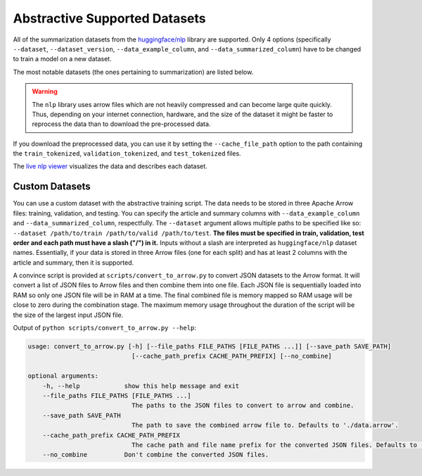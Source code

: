 .. _abstractive_supported_datasets:

Abstractive Supported Datasets
==============================

All of the summarization datasets from the `huggingface/nlp <https://github.com/huggingface/nlp>`_ library are supported. Only 4 options (specifically ``--dataset``, ``--dataset_version``, ``--data_example_column``, and ``--data_summarized_column``) have to be changed to train a model on a new dataset.

The most notable datasets (the ones pertaining to summarization) are listed below.

.. warning:: The ``nlp`` library uses arrow files which are not heavily compressed and can become large quite quickly. Thus, depending on your internet connection, hardware, and the size of the dataset it might be faster to reprocess the data than to download the pre-processed data.

If you download the preprocessed data, you can use it by setting the ``--cache_file_path`` option to the path containing the ``train_tokenized``, ``validation_tokenized``, and ``test_tokenized`` files.

+-----------------------+-----------------+-----------------------------------------------------------------------------------------------------------------------------------------------------------------------------------------------------------------+
| Dataset Name          | Processing Time | Preprocessed Data Download                                                                                                                                                                                      |
+=======================+=================+=================================================================================================================================================================================================================+
| ``cnn_dailymail``     | 30m / 59m       | `bert-base-uncased <https://huggingface.co/HHousen/TransformerSum/blob/main/Abstractive/CNN-DM/cnn_dm_abs_preprocessed/bert-base-uncased/bert-base-uncased.tar.gz>`__ & `longformer-encdec-base-4096 <https://huggingface.co/HHousen/TransformerSum/blob/main/Abstractive/CNN-DM/cnn_dm_abs_preprocessed/longformer-encdec-base-4096/longformer-encdec-base-4096.tar.gz>`__   |
+-----------------------+-----------------+-----------------------------------------------------------------------------------------------------------------------------------------------------------------------------------------------------------------+
| ``scientific_papers`` | 2h-4h           | `longformer-encdec-base-4096 <https://huggingface.co/HHousen/TransformerSum/blob/main/Abstractive/arXiv-PubMed/arxiv_pubmed_abs_preprocessed/longformer-encdec-base-4096/longformer-encdec-base-4096.tar.gz>`__ & `longformer-encdec-base-8192 <https://huggingface.co/HHousen/TransformerSum/blob/main/Abstractive/arXiv-PubMed/arxiv_pubmed_abs_preprocessed/longformer-encdec-base-8192/longformer-encdec-base-8192.tar.gz>`__ |
+-----------------------+-----------------+-----------------------------------------------------------------------------------------------------------------------------------------------------------------------------------------------------------------+
| ``newsroom``          |                 |                                                                                                                                                                                                                 |
+-----------------------+-----------------+-----------------------------------------------------------------------------------------------------------------------------------------------------------------------------------------------------------------+
| ``reddit``            |                 |                                                                                                                                                                                                                 |
+-----------------------+-----------------+-----------------------------------------------------------------------------------------------------------------------------------------------------------------------------------------------------------------+
| ``multi_news``        |                 |                                                                                                                                                                                                                 |
+-----------------------+-----------------+-----------------------------------------------------------------------------------------------------------------------------------------------------------------------------------------------------------------+
| ``gigaword``          |                 |                                                                                                                                                                                                                 |
+-----------------------+-----------------+-----------------------------------------------------------------------------------------------------------------------------------------------------------------------------------------------------------------+
| ``billsum``           |                 |                                                                                                                                                                                                                 |
+-----------------------+-----------------+-----------------------------------------------------------------------------------------------------------------------------------------------------------------------------------------------------------------+
| ``wikihow``           |                 |                                                                                                                                                                                                                 |
+-----------------------+-----------------+-----------------------------------------------------------------------------------------------------------------------------------------------------------------------------------------------------------------+
| ``redit_tifu``        |                 |                                                                                                                                                                                                                 |
+-----------------------+-----------------+-----------------------------------------------------------------------------------------------------------------------------------------------------------------------------------------------------------------+
| ``xsum``              |                 |                                                                                                                                                                                                                 |
+-----------------------+-----------------+-----------------------------------------------------------------------------------------------------------------------------------------------------------------------------------------------------------------+
| ``opinosis``          |                 |                                                                                                                                                                                                                 |
+-----------------------+-----------------+-----------------------------------------------------------------------------------------------------------------------------------------------------------------------------------------------------------------+

The `live nlp viewer <https://huggingface.co/nlp/viewer>`_ visualizes the data and describes each dataset.

Custom Datasets
---------------

You can use a custom dataset with the abstractive training script. The data needs to be stored in three Apache Arrow files: training, validation, and testing. You can specify the article and summary columns with ``--data_example_column`` and ``--data_summarized_column``, respectfully. The ``--dataset`` argument allows multiple paths to be specified like so: ``--dataset /path/to/train /path/to/valid /path/to/test``. **The files must be specified in train, validation, test order and each path must have a slash ("/") in it.** Inputs without a slash are interpreted as ``huggingface/nlp`` dataset names. Essentially, if your data is stored in three Arrow files (one for each split) and has at least 2 columns with the article and summary, then it is supported.

A convince script is provided at ``scripts/convert_to_arrow.py`` to convert JSON datasets to the Arrow format. It will convert a list of JSON files to Arrow files and then combine them into one file. Each JSON file is sequentially loaded into RAM so only one JSON file will be in RAM at a time. The final combined file is memory mapped so RAM usage will be close to zero during the combination stage. The maximum memory usage throughout the duration of the script will be the size of the largest input JSON file.

Output of ``python scripts/convert_to_arrow.py --help``:

.. code-block::

    usage: convert_to_arrow.py [-h] [--file_paths FILE_PATHS [FILE_PATHS ...]] [--save_path SAVE_PATH]
                                [--cache_path_prefix CACHE_PATH_PREFIX] [--no_combine]

    optional arguments:
        -h, --help            show this help message and exit
        --file_paths FILE_PATHS [FILE_PATHS ...]
                                The paths to the JSON files to convert to arrow and combine.
        --save_path SAVE_PATH
                                The path to save the combined arrow file to. Defaults to './data.arrow'.
        --cache_path_prefix CACHE_PATH_PREFIX
                                The cache path and file name prefix for the converted JSON files. Defaults to './data_chunk'.
        --no_combine          Don't combine the converted JSON files.
